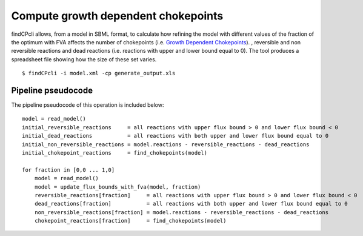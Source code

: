 
Compute growth dependent chokepoints
====================================

findCPcli allows, from a model in SBML format, to calculate how refining the model with different values of the fraction of the optimum with FVA affects the number of chokepoints
(i.e. `Growth Dependent Chokepoints <https://doi.org/10.1007/978-3-030-60327-4_6>`_).
, reversible and non reversible reactions and dead reactions (i.e. reactions with upper and lower bound equal to 0).
The tool produces a spreadsheet file showing how the size of these set varies.

::

    $ findCPcli -i model.xml -cp generate_output.xls 


Pipeline pseudocode
********************

The pipeline pseudocode of this operation is included below:

::

    model = read_model()
    initial_reversible_reactions     = all reactions with upper flux bound > 0 and lower flux bound < 0
    initial_dead_reactions           = all reactions with both upper and lower flux bound equal to 0
    initial_non_reversible_reactions = model.reactions - reversible_reactions - dead_reactions
    initial_chokepoint_reactions     = find_chokepoints(model)
    
    for fraction in [0,0 ... 1,0]
        model = read_model()
        model = update_flux_bounds_with_fva(model, fraction)
        reversible_reactions[fraction]     = all reactions with upper flux bound > 0 and lower flux bound < 0
        dead_reactions[fraction]           = all reactions with both upper and lower flux bound equal to 0
        non_reversible_reactions[fraction] = model.reactions - reversible_reactions - dead_reactions
        chokepoint_reactions[fraction]     = find_chokepoints(model)
